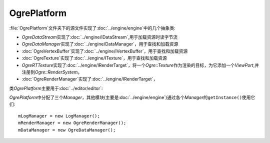 OgrePlatform
============

:file:`OgrePlatform`\ 文件夹下的源文件实现了\ :doc:`../engine/engine`\ 中的几个抽象类:

* *OgreDataStream*\ 实现了\ :doc:`../engine/IDataStream`\ ,用于加载资源时读字节流
* *OgreDataManager*\ 实现了\ :doc:`../engine/DataManager`\ ，用于查找和加载资源
* :doc:`OgreVertexBuffer`\ 实现了\ :doc:`../engine/IVertexBuffer`\ ，用于查找和加载资源
* :doc:`OgreTexture`\ 实现了\ :doc:`../engine/ITexture`\ ，用于查找和加载资源
* *OgreRTTexture*\ 实现了\ :doc:`../engine/IRenderTarget`\ ，将一个\ *Ogre::Texture*\ 作为渲染的目标，为它添加一个\ 
  *ViewPort*\ ,并注册到\ *Ogre::RenderSystem*\ 。
* :doc:`OgreRenderManager`\ 实现了\ :doc:`../engine/IRenderTarget`\ ，


类\ *OgrePlatform*\ 主要用于\ :doc:`../editor/editor`\ :

*OgrePlatform*\ 中分配了三个\ *Manager*\ ，其他模块(主要是\ :doc:`../engine/engine`\ )通过各个\ *Manager*\ 的\ ``getInstance()``\ 使用它们::

	mLogManager = new LogManager();
	mRenderManager = new OgreRenderManager();
	mDataManager = new OgreDataManager();

.. seealso::
	
	LogManager
		\ 
